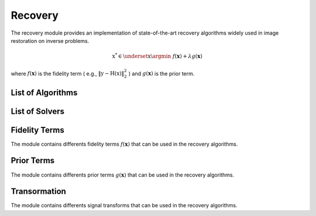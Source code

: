 Recovery
========

The recovery module provides an implementation of state-of-the-art recovery algorithms widely used 
in image restoration on inverse problems.

.. math::

    \textbf{x}^{*} \in  \underset{\textbf{x}}{ \argmin } \; f(\mathbf{x})+ \lambda g(\mathbf{x})

where :math:`f(\mathbf{x})` is the fidelity term ( e.g., :math:`\Vert \textbf{y} - \textbf{H}(\textbf{x}) \Vert_2^2` ) and :math:`g(\mathbf{x})` is the prior term.

List of Algorithms
--------------------

.. autosummary::
    :toctree: stubs
    :template: class_template.rst
    :nosignatures:

    colibri.recovery.fista.Fista
    colibri.recovery.pnp.PnP_ADMM
    colibri.recovery.lfsi.LFSI
    

List of Solvers
--------------------

.. autosummary::
    :toctree: stubs
    :template: class_template.rst
    :nosignatures:

    colibri.recovery.solvers.core.L2L2Solver
    colibri.recovery.solvers.spc.L2L2SolverSPC


Fidelity Terms
--------------------
The module contains differents fidelity terms :math:`f(\mathbf{x})` that can be used in the recovery algorithms.


.. autosummary::
    :toctree: stubs
    :template: class_template.rst
    :nosignatures:

    colibri.recovery.terms.fidelity.L2
    colibri.recovery.terms.fidelity.L1



Prior Terms
--------------------
The module contains differents prior terms :math:`g(\mathbf{x})` that can be used in the recovery algorithms.


    
.. autosummary::
    :toctree: stubs
    :template: class_template.rst
    :nosignatures:

    colibri.recovery.terms.prior.Sparsity
    
Transormation
--------------------

The module contains differents signal transforms that can be used in the recovery algorithms.

    
.. autosummary::
    :toctree: stubs
    :template: class_template.rst
    :nosignatures:

    colibri.recovery.terms.transforms.DCT2D